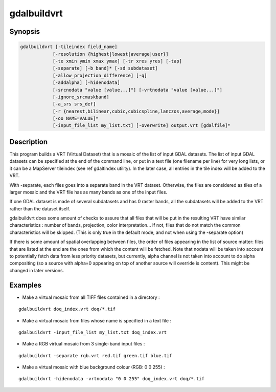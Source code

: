 .. _gdalbuildvrt:

================================================================================
gdalbuildvrt
================================================================================

.. only:: html

    Builds a VRT from a list of datasets.

.. Index:: gdalbuildvrt

Synopsis
--------

.. code-block::

    gdalbuildvrt [-tileindex field_name]
                [-resolution {highest|lowest|average|user}]
                [-te xmin ymin xmax ymax] [-tr xres yres] [-tap]
                [-separate] [-b band]* [-sd subdataset]
                [-allow_projection_difference] [-q]
                [-addalpha] [-hidenodata]
                [-srcnodata "value [value...]"] [-vrtnodata "value [value...]"]
                [-ignore_srcmaskband]
                [-a_srs srs_def]
                [-r {nearest,bilinear,cubic,cubicspline,lanczos,average,mode}]
                [-oo NAME=VALUE]*
                [-input_file_list my_list.txt] [-overwrite] output.vrt [gdalfile]*

Description
-----------

This program builds a VRT (Virtual Dataset) that is a mosaic of the list of
input GDAL datasets. The list of input GDAL datasets can be specified at the end
of the command line, or put in a text file (one filename per line) for very long lists,
or it can be a MapServer tileindex (see \ref gdaltindex utility). In the later case, all
entries in the tile index will be added to the VRT.

With -separate, each files goes into a separate band in the VRT dataset. Otherwise,
the files are considered as tiles of a larger mosaic and the VRT file has as many bands as one
of the input files.

If one GDAL dataset is made of several subdatasets and has 0 raster bands,
all the subdatasets will be added to the VRT rather than the dataset itself.

gdalbuildvrt does some amount of checks to assure that all files that will be put
in the resulting VRT have similar characteristics : number of bands, projection, color
interpretation... If not, files that do not match the common characteristics will be skipped.
(This is only true in the default mode, and not when using the -separate option)

If there is some amount of spatial overlapping between files, the order of files
appearing in the list of source matter: files that are listed at the end are the ones
from which the content will be fetched. Note that nodata will be taken into account
to potentially fetch data from less priority datasets, but currently, alpha channel
is not taken into account to do alpha compositing (so a source with alpha=0
appearing on top of another source will override is content). This might be
changed in later versions.

.. program:: gdalbuildvrt

.. option:: -tileindex

    Use the specified value as the tile index field, instead of the default
    value which is 'location'.

.. option:: -resolution {highest|lowest|average|user}

    In case the resolution of all input files is not the same, the -resolution flag
    enables the user to control the way the output resolution is computed.

    `highest` will pick the smallest values of pixel dimensions within the set of source rasters.

    `lowest` will pick the largest values of pixel dimensions within the set of source rasters.

    `average` is the default and will compute an average of pixel dimensions within the set of source rasters.

    `user` must be used in combination with the :option:`-tr` option to specify the target resolution.

.. option:: -tr <res> <yres>

    Set target resolution. The values must be expressed in georeferenced units.
    Both must be positive values. Specifying those values is of course incompatible with
    highest|lowest|average values for :option:`-resolution` option.


.. option:: -tap

    (target aligned pixels) align
    the coordinates of the extent of the output file to the values of the :option:`-tr`,
    such that the aligned extent includes the minimum extent.

.. option:: -te xmin ymin xmax ymax

    Set georeferenced extents of VRT file. The values must be expressed in georeferenced units.
    If not specified, the extent of the VRT is the minimum bounding box of the set of source rasters.

.. option:: -addalpha

    Adds an alpha mask band to the VRT when the source raster have none. Mainly useful for RGB sources (or grey-level sources).
    The alpha band is filled on-the-fly with the value 0 in areas without any source raster, and with value
    255 in areas with source raster. The effect is that a RGBA viewer will render
    the areas without source rasters as transparent and areas with source rasters as opaque.
    This option is not compatible with :option:`-separate`.

.. option:: -hidenodata

    Even if any band contains nodata value, giving this option makes the VRT band
    not report the NoData. Useful when you want to control the background color of
    the dataset. By using along with the -addalpha option, you can prepare a
    dataset which doesn't report nodata value but is transparent in areas with no
    data.

.. option:: -srcnodata <value> [<value>...]

    Set nodata values for input bands (different values can be supplied for each band). If
    more than one value is supplied all values should be quoted to keep them
    together as a single operating system argument. If the option is not specified, the
    intrinsic nodata settings on the source datasets will be used (if they exist). The value set by this option
    is written in the NODATA element of each ComplexSource element. Use a value of
    `None` to ignore intrinsic nodata settings on the source datasets.

.. option:: -ignore_srcmaskband

    .. versionadded:: 3.3

    Starting with GDAL 3.3, if a source has a mask band (internal/external mask
    band, or alpha band), a <ComplexSource> element is created by default with
    a <UseMaskBand>true</UseMaskBand> child element, to instruct the VRT driver
    to use the mask band of the source to mask pixels being composited. This is
    a generalization of the NODATA element.
    When specifying the -ignore_srcmaskband option, the mask band of sources will
    not be taken into account, and in case of overlapping between sources, the
    last one will override previous ones in areas of overlap.

.. option:: -b <band>

    Select an input <band> to be processed. Bands are numbered from 1.
    If input bands not set all bands will be added to vrt.
    Multiple :option:`-b` switches may be used to select a set of input bands.

.. option:: -sd< <subdataset>

    If the input
    dataset contains several subdatasets use a subdataset with the specified
    number (starting from 1). This is an alternative of giving the full subdataset
    name as an input.

.. option:: -vrtnodata <value> [<value>...]

    Set nodata values at the VRT band level (different values can be supplied for each band).  If more
    than one value is supplied all values should be quoted to keep them together
    as a single operating system argument.  If the option is not specified,
    intrinsic nodata settings on the first dataset will be used (if they exist). The value set by this option
    is written in the NoDataValue element of each VRTRasterBand element. Use a value of
    `None` to ignore intrinsic nodata settings on the source datasets.

.. option:: -separate

    Place each input file into a separate band. In that case, only the first
    band of each dataset will be placed into a new band. Contrary to the default mode, it is not
    required that all bands have the same datatype.

.. option:: -allow_projection_difference

    When this option is specified, the utility will accept to make a VRT even if the input datasets have
    not the same projection. Note: this does not mean that they will be reprojected. Their projection will
    just be ignored.

.. option:: -a_srs <srs_def>

    Override the projection for the output file.  The <srs_def> may be any of the usual GDAL/OGR forms,
    complete WKT, PROJ.4, EPSG:n or a file containing the WKT. No reprojection is done.

.. option:: -r {nearest (default),bilinear,cubic,cubicspline,lanczos,average,mode}

    Select a resampling algorithm.

.. option:: -oo NAME=VALUE

    Dataset open option (format specific)

    .. versionadded:: 2.2

.. option:: -input_file_list <mylist.txt>

    To specify a text file with an input filename on each line

.. option:: -q

    To disable the progress bar on the console

.. option:: -overwrite

    Overwrite the VRT if it already exists.

Examples
--------

- Make a virtual mosaic from all TIFF files contained in a directory :

::

    gdalbuildvrt doq_index.vrt doq/*.tif

- Make a virtual mosaic from files whose name is specified in a text file :

::

    gdalbuildvrt -input_file_list my_list.txt doq_index.vrt


- Make a RGB virtual mosaic from 3 single-band input files :

::

    gdalbuildvrt -separate rgb.vrt red.tif green.tif blue.tif

- Make a virtual mosaic with blue background colour (RGB: 0 0 255) :

::

    gdalbuildvrt -hidenodata -vrtnodata "0 0 255" doq_index.vrt doq/*.tif
